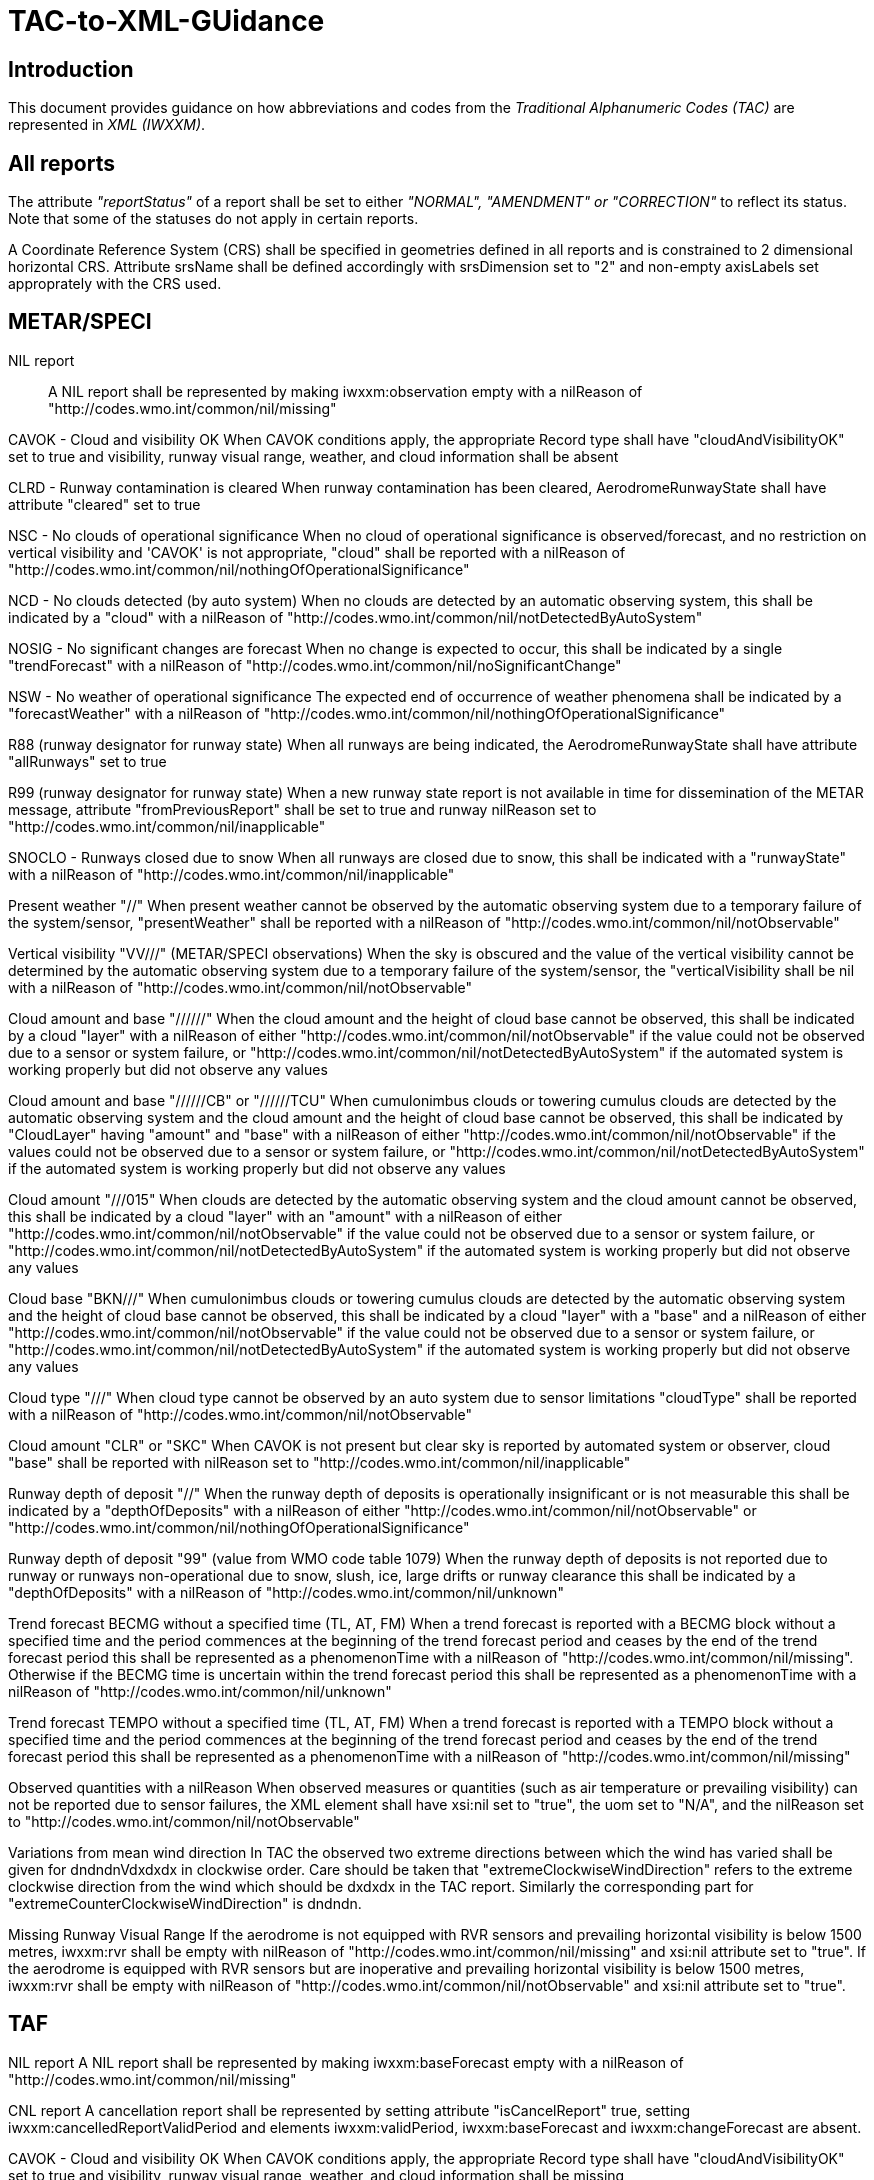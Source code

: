 = TAC-to-XML-GUidance

== Introduction


This document provides guidance on how abbreviations and codes from the _Traditional Alphanumeric Codes (TAC)_ are represented in _XML (IWXXM)_.


== All reports

The attribute _"reportStatus"_ of a report shall be set to either _"NORMAL", "AMENDMENT" or "CORRECTION"_ to reflect its status.  Note that some of the statuses do not apply in certain reports.

A Coordinate Reference System (CRS) shall be specified in geometries defined in all reports and is constrained to 2 dimensional horizontal CRS.  Attribute srsName shall be defined accordingly with srsDimension set to "2" and non-empty axisLabels set approprately with the CRS used.


== METAR/SPECI

NIL report::
A NIL report shall be represented by making iwxxm:observation empty with a nilReason of "http://codes.wmo.int/common/nil/missing" 

CAVOK - Cloud and visibility OK
  When CAVOK conditions apply, the appropriate Record type shall have "cloudAndVisibilityOK" set to true and visibility, runway visual range, weather, and cloud information shall be absent
  
CLRD - Runway contamination is cleared
  When runway contamination has been cleared, AerodromeRunwayState shall have attribute "cleared" set to true
  
NSC - No clouds of operational significance
  When no cloud of operational significance is observed/forecast, and no restriction on vertical visibility and 'CAVOK' is not appropriate, "cloud" shall be reported with a nilReason of "http://codes.wmo.int/common/nil/nothingOfOperationalSignificance"

NCD - No clouds detected (by auto system)
  When no clouds are detected by an automatic observing system, this shall be indicated by a "cloud" with a nilReason of "http://codes.wmo.int/common/nil/notDetectedByAutoSystem"

NOSIG - No significant changes are forecast
  When no change is expected to occur, this shall be indicated by a single "trendForecast" with a nilReason of "http://codes.wmo.int/common/nil/noSignificantChange"
  
NSW - No weather of operational significance
  The expected end of occurrence of weather phenomena shall be indicated by a "forecastWeather" with a nilReason of "http://codes.wmo.int/common/nil/nothingOfOperationalSignificance"

R88 (runway designator for runway state)
  When all runways are being indicated, the AerodromeRunwayState shall have attribute "allRunways" set to true

R99 (runway designator for runway state)
  When a new runway state report is not available in time for dissemination of the METAR message, attribute "fromPreviousReport" shall be set to true and runway nilReason set to "http://codes.wmo.int/common/nil/inapplicable"

SNOCLO - Runways closed due to snow
  When all runways are closed due to snow, this shall be indicated with a "runwayState" with a nilReason of "http://codes.wmo.int/common/nil/inapplicable"

Present weather "//"
  When present weather cannot be observed by the automatic observing system due to a temporary failure of the system/sensor, "presentWeather" shall be reported with a nilReason of "http://codes.wmo.int/common/nil/notObservable"

Vertical visibility "VV///" (METAR/SPECI observations)
  When the sky is obscured and the value of the vertical visibility cannot be determined by the automatic observing system due to a temporary failure of the system/sensor, the "verticalVisibility shall be nil with a nilReason of "http://codes.wmo.int/common/nil/notObservable"

Cloud amount and base "//////"
  When the cloud amount and the height of cloud base cannot be observed, this shall be indicated by a cloud "layer" with a nilReason of either "http://codes.wmo.int/common/nil/notObservable" if the value could not be observed due to a sensor or system failure, or "http://codes.wmo.int/common/nil/notDetectedByAutoSystem" if the automated system is working properly but did not observe any values

Cloud amount and base "//////CB" or "//////TCU"
  When cumulonimbus clouds or towering cumulus clouds are detected by the automatic observing system and the cloud amount and the height of cloud base cannot be observed, this shall be indicated by "CloudLayer" having "amount" and "base" with a nilReason of either "http://codes.wmo.int/common/nil/notObservable" if the values could not be observed due to a sensor or system failure, or "http://codes.wmo.int/common/nil/notDetectedByAutoSystem" if the automated system is working properly but did not observe any values

Cloud amount "///015"
  When clouds are detected by the automatic observing system and the cloud amount cannot be observed, this shall be indicated by a cloud "layer" with an "amount" with a nilReason of either "http://codes.wmo.int/common/nil/notObservable" if the value could not be observed due to a sensor or system failure, or "http://codes.wmo.int/common/nil/notDetectedByAutoSystem" if the automated system is working properly but did not observe any values

Cloud base "BKN///"
  When cumulonimbus clouds or towering cumulus clouds are detected by the automatic observing system and the height of cloud base cannot be observed, this shall be indicated by a cloud "layer" with a "base" and a nilReason of either "http://codes.wmo.int/common/nil/notObservable" if the value could not be observed due to a sensor or system failure, or "http://codes.wmo.int/common/nil/notDetectedByAutoSystem" if the automated system is working properly but did not observe any values

Cloud type "///"
  When cloud type cannot be observed by an auto system due to sensor limitations "cloudType" shall be reported with a nilReason of "http://codes.wmo.int/common/nil/notObservable"
 
Cloud amount "CLR" or "SKC"
  When CAVOK is not present but clear sky is reported by automated system or observer, cloud "base" shall be reported with nilReason set to "http://codes.wmo.int/common/nil/inapplicable"
   
Runway depth of deposit "//"
  When the runway depth of deposits is operationally insignificant or is not measurable this shall be indicated by a "depthOfDeposits" with a nilReason of either "http://codes.wmo.int/common/nil/notObservable" or "http://codes.wmo.int/common/nil/nothingOfOperationalSignificance"

Runway depth of deposit "99" (value from WMO code table 1079) 
  When the runway depth of deposits is not reported due to runway or runways non-operational due to snow, slush, ice, large drifts or runway clearance this shall be indicated by a "depthOfDeposits" with a nilReason of "http://codes.wmo.int/common/nil/unknown"

Trend forecast BECMG without a specified time (TL, AT, FM)
  When a trend forecast is reported with a BECMG block without a specified time and the period commences at the beginning of the trend forecast period and ceases by the end of the trend forecast period this shall be represented as a phenomenonTime with a nilReason of "http://codes.wmo.int/common/nil/missing".  Otherwise if the BECMG time is uncertain within the trend forecast period this shall be represented as a phenomenonTime with a nilReason of "http://codes.wmo.int/common/nil/unknown"

Trend forecast TEMPO without a specified time (TL, AT, FM)
  When a trend forecast is reported with a TEMPO block without a specified time and the period commences at the beginning of the trend forecast period and ceases by the end of the trend forecast period this shall be represented as a phenomenonTime with a nilReason of "http://codes.wmo.int/common/nil/missing"

Observed quantities with a nilReason
  When observed measures or quantities (such as air temperature or prevailing visibility) can not be reported due to sensor failures, the XML element shall have xsi:nil set to "true", the uom set to "N/A", and the nilReason set to "http://codes.wmo.int/common/nil/notObservable"

Variations from mean wind direction
  In TAC the observed two extreme directions between which the wind has varied shall be given for dndndnVdxdxdx in clockwise order.  Care should be taken that "extremeClockwiseWindDirection" refers to the extreme clockwise direction from the wind which should be dxdxdx in the TAC report.  Similarly the corresponding part for "extremeCounterClockwiseWindDirection" is dndndn.
  
Missing Runway Visual Range
  If the aerodrome is not equipped with RVR sensors and prevailing horizontal visibility is below 1500 metres, iwxxm:rvr shall be empty with nilReason of "http://codes.wmo.int/common/nil/missing" and xsi:nil attribute set to "true". If the aerodrome is equipped with RVR sensors but are inoperative and prevailing horizontal visibility is below 1500 metres, iwxxm:rvr shall be empty with nilReason of "http://codes.wmo.int/common/nil/notObservable" and xsi:nil attribute set to "true".


== TAF

NIL report
  A NIL report shall be represented by making iwxxm:baseForecast empty with a nilReason of "http://codes.wmo.int/common/nil/missing" 

CNL report
  A cancellation report shall be represented by setting attribute "isCancelReport" true, setting iwxxm:cancelledReportValidPeriod and elements iwxxm:validPeriod, iwxxm:baseForecast and iwxxm:changeForecast are absent. 

CAVOK - Cloud and visibility OK
  When CAVOK conditions apply, the appropriate Record type shall have "cloudAndVisibilityOK" set to true and visibility, runway visual range, weather, and cloud information shall be missing
  
NSC - No clouds of operational significance
  When no cloud of operational significance is observed/forecast, and 'CAVOK' is not appropriate, "cloud" shall be reported with a nilReason of "http://codes.wmo.int/common/nil/nothingOfOperationalSignificance"
  
NSW - No weather of operational significance
  The expected end of occurrence of weather phenomena shall be indicated by a "weather" with a nilReason of "http://codes.wmo.int/common/nil/nothingOfOperationalSignificance"

Vertical visibility "VV///"
  When the vertical visibility is not available for any reason, "verticalVisibility" shall be missing with no nilReason
  
Maximum and minimum temperature forecasts - TXnn/nnnnZ TNnn/nnnnZ
  As indicated in Annex 3 these shall be given in pairs.  If more than one pair of temperatures are provided and only one maximum or minimum is anticipated one may consider repeating this in both groups.
  

== aixm:AirspaceVolume

FLnnn, nnnnM, nnnnFT
  When a single altitude for a condition is specified, this shall be indicated with the same altitude value in both aixm:lowerLimit and aixm:upperLimit

TOP ABV FLnnn
  When a condition top is specified without a upper limit, this shall be indicated with aixm:upperLimit set to "nnn" and aixm:maximumLimit set with nilReason of "unknown" and xsi:nil set to true

TOP BLW FLnn
  When a condition top is specified with upper limit, but actual top height is unknown, this shall be indicated with aixm:upperLimit nilReason set to "unknown" and and xsi:nil set to true. aixm:maximumLimit shall be set with value of "nnn"


== AIRMET and SIGMET

CNL report
  A cancellation report shall be represented by setting attribute "isCancelReport" true, setting iwxxm:cancelledReportSequenceNumber, iwxxm:cancelledReportValidPeriod. Elements iwxxm:phenomenon and iwxxm:analysis shall be absent. 

Nnn[nn] Wnnn[nn] or Nnn[nn] Ennn[nn] or Snn[nn] Wnnn[nn] or Snn[nn] Ennn[nn]
  When an AIR/SIGMET position is reported at a single point the location shall be indicated as a gml:CircleByCenterPoint with a gml:radius of 0

NO VA EXP - No volcanic ash expected
  The expected end of occurrence of volcanic ash shall be indicated with an empty "member" under "VolcanicAshSIGMETPositionCollection" with a nilReason of "http://codes.wmo.int/common/nil/nothingOfOperationalSignificance"

Movement or expected movement - STNR
  Stationary phenomenon shall be denoted with an empty iwxxm:directionOfMotion with nilReason "http://codes.wmo.int/common/nil/inapplicable" and iwxxm:speedOfMotion of 0.


== Volcanic Ash Advisory

'UNKNOWN' volcano name
  An unknown volcano name shall be indicated with an "EruptingVolcano/name" of "UNKNOWN"
  
'UNNAMED' volcano name
  An unnamed volcano shall be indicated with an "EruptingVolcano/name" of "UNNAMED"
  
'UNKNOWN' volcano location
  An unknown volcano location shall be indicated with a nil in "EruptingVolcano/position" and a nilReason of "http://codes.wmo.int/common/nil/unknown"

'UNKNOWN' State or region
  An unknown State or region shall be indicated with a nil in "stateOrRegion" and a nilReason of "http://codes.wmo.int/common/nil/unknown"

'UNKNOWN' source elevation
  An unknown source elevation shall be indicated with a nil in "elevation" and a nilReason of "http://codes.wmo.int/common/nil/unknown"

'UNKNOWN' eruption details
  An unknown eruption details shall be indicated with a nil in "eruptionDetails" and a nilReason of "http://codes.wmo.int/common/nil/unknown"

Eruption details
  Date/time of eruption(s) shall be included in "volcano" and the rest in "eruptionDetails"

'NOT PROVIDED' time of observation of ash
  When the time of observation of ash is specified as 'NOT PROVIDED', phenomenonTime shall be nil with a nilReason of "http://codes.wmo.int/common/nil/missing", 

'VA NOT IDENTIFIABLE FM SATELLITE DATA', 'NOT AVBL' and 'NOT PROVIDED'
  Element "status" under "VolcanicAshObservedOrEstimatedConditions" shall be set accordingly.  Set it to "PROVIDED" otherwise

'NO VA EXP', 'NOT AVBL' and 'NOT PROVIDED'
  Element "status" under "VolcanicAshForecastConditions" shall be set accordingly.  Set it to "PROVIDED" otherwise

'NIL' remarks
  NIL remarks shall be indicated with a nil in "remarks" and nilReason "http://codes.wmo.int/common/nil/inapplicable"
  
'NO FURTHER ADVISORIES'
  Element "nextAdvisoryTime" shall be nil with nilReason "http://codes.wmo.int/common/nil/inapplicable"


== Tropical Cyclone Advisory

'UNNAMED' tropical cyclone name
  An unnamed tropical cyclone shall be indicated with a "tropicalCycloneName" of "UNNAMED"

'NIL' observed CB cloud
  Nil observed CB cloud shall be indicated in "cumulonimbusCloudLocation" with nilReason set to "http://codes.wmo.int/common/nil/missing"

'NIL' remarks
  NIL remarks shall be indicated in "remarks" with nilReason set to "http://codes.wmo.int/common/nil/inapplicable"
  
'NO MSG EXP'
  A NIL shall be indicated in "nextAdvisoryTime" with a nilReason of "http://codes.wmo.int/common/nil/inapplicable"

Forecast "maximumSurfaceWindSpeed" is less than 34 knots
  A NIL shall be indicated in "maximumSurfaceWindSpeed" with nilReason set to 'http://codes.wmo.int/common/nil/nothingOfOperationalSignificance'

Target is forecast to no longer categorize as a tropical cyclone
  A NIL shall be indicated in "tropicalCyclonePosition" with nilReason set to 'http://codes.wmo.int/common/nil/inapplicable'


== Space Weather Advisory

'DAYSIDE'
  DAYSIDE shall be indicated with "gml:CircleByCenterPoint" with "gml:pos" set to the latitude and longitude of the sub-solar point at the observed or forecast time, "gml:radius" shall be of sufficient length to circumscribe the sun-lit portion of the Earth, approximately 10100 km.

No location descriptions provided
  If only polygons are given "locationIndicator" shall be empty with nilReason set to "http://codes.wmo.int/common/nil/inapplicable"

'NOT AVBL'
  If forecast is NOT AVBL this shall be indicated with "intensityAndRegion" nilReason set to "http://codes.wmo.int/common/nil/missing"

'NO SWX EXP'
  If forecast is NO SWX EXP this shall be indicated with "intensityAndRegion" nilReason set to "http://codes.wmo.int/common/nil/nothingOfOperationalSignificance"

'NIL' remarks
  NIL remarks shall be indicated with "remarks" nilReason set to "http://codes.wmo.int/common/nil/inapplicable"
  
'NO FURTHER ADVISORIES'
  A NIL shall be indicated with "nextAdvisoryTime" with a nilReason of "http://codes.wmo.int/common/nil/inapplicable"
